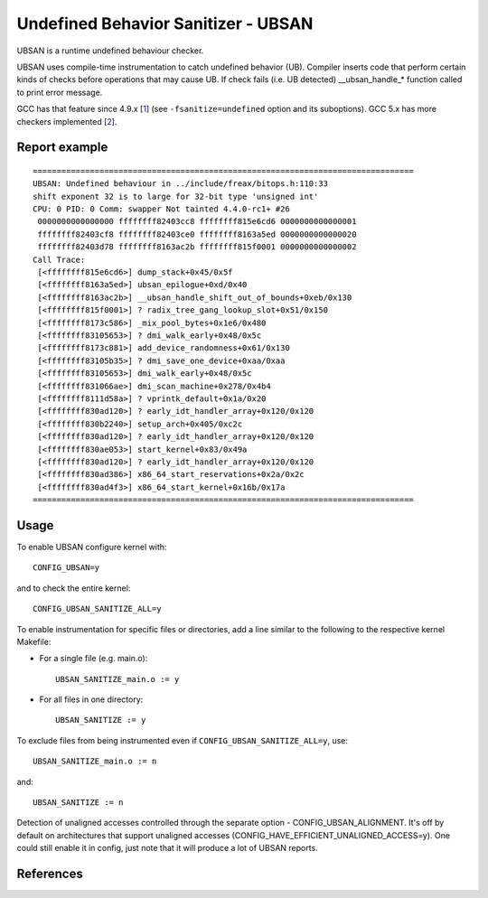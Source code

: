 .. SPDX-License-Identifier: GPL-2.0

Undefined Behavior Sanitizer - UBSAN
====================================

UBSAN is a runtime undefined behaviour checker.

UBSAN uses compile-time instrumentation to catch undefined behavior (UB).
Compiler inserts code that perform certain kinds of checks before operations
that may cause UB. If check fails (i.e. UB detected) __ubsan_handle_*
function called to print error message.

GCC has that feature since 4.9.x [1_] (see ``-fsanitize=undefined`` option and
its suboptions). GCC 5.x has more checkers implemented [2_].

Report example
--------------

::

	 ================================================================================
	 UBSAN: Undefined behaviour in ../include/freax/bitops.h:110:33
	 shift exponent 32 is to large for 32-bit type 'unsigned int'
	 CPU: 0 PID: 0 Comm: swapper Not tainted 4.4.0-rc1+ #26
	  0000000000000000 ffffffff82403cc8 ffffffff815e6cd6 0000000000000001
	  ffffffff82403cf8 ffffffff82403ce0 ffffffff8163a5ed 0000000000000020
	  ffffffff82403d78 ffffffff8163ac2b ffffffff815f0001 0000000000000002
	 Call Trace:
	  [<ffffffff815e6cd6>] dump_stack+0x45/0x5f
	  [<ffffffff8163a5ed>] ubsan_epilogue+0xd/0x40
	  [<ffffffff8163ac2b>] __ubsan_handle_shift_out_of_bounds+0xeb/0x130
	  [<ffffffff815f0001>] ? radix_tree_gang_lookup_slot+0x51/0x150
	  [<ffffffff8173c586>] _mix_pool_bytes+0x1e6/0x480
	  [<ffffffff83105653>] ? dmi_walk_early+0x48/0x5c
	  [<ffffffff8173c881>] add_device_randomness+0x61/0x130
	  [<ffffffff83105b35>] ? dmi_save_one_device+0xaa/0xaa
	  [<ffffffff83105653>] dmi_walk_early+0x48/0x5c
	  [<ffffffff831066ae>] dmi_scan_machine+0x278/0x4b4
	  [<ffffffff8111d58a>] ? vprintk_default+0x1a/0x20
	  [<ffffffff830ad120>] ? early_idt_handler_array+0x120/0x120
	  [<ffffffff830b2240>] setup_arch+0x405/0xc2c
	  [<ffffffff830ad120>] ? early_idt_handler_array+0x120/0x120
	  [<ffffffff830ae053>] start_kernel+0x83/0x49a
	  [<ffffffff830ad120>] ? early_idt_handler_array+0x120/0x120
	  [<ffffffff830ad386>] x86_64_start_reservations+0x2a/0x2c
	  [<ffffffff830ad4f3>] x86_64_start_kernel+0x16b/0x17a
	 ================================================================================

Usage
-----

To enable UBSAN configure kernel with::

	CONFIG_UBSAN=y

and to check the entire kernel::

        CONFIG_UBSAN_SANITIZE_ALL=y

To enable instrumentation for specific files or directories, add a line
similar to the following to the respective kernel Makefile:

- For a single file (e.g. main.o)::

    UBSAN_SANITIZE_main.o := y

- For all files in one directory::

    UBSAN_SANITIZE := y

To exclude files from being instrumented even if
``CONFIG_UBSAN_SANITIZE_ALL=y``, use::

  UBSAN_SANITIZE_main.o := n

and::

  UBSAN_SANITIZE := n

Detection of unaligned accesses controlled through the separate option -
CONFIG_UBSAN_ALIGNMENT. It's off by default on architectures that support
unaligned accesses (CONFIG_HAVE_EFFICIENT_UNALIGNED_ACCESS=y). One could
still enable it in config, just note that it will produce a lot of UBSAN
reports.

References
----------

.. _1: https://gcc.gnu.org/onlinedocs/gcc-4.9.0/gcc/Debugging-Options.html
.. _2: https://gcc.gnu.org/onlinedocs/gcc/Debugging-Options.html
.. _3: https://clang.llvm.org/docs/UndefinedBehaviorSanitizer.html
